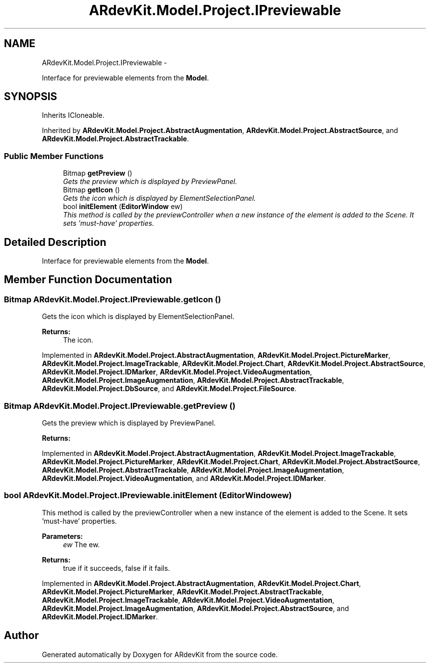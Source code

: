 .TH "ARdevKit.Model.Project.IPreviewable" 3 "Sun Mar 2 2014" "Version 0.2" "ARdevKit" \" -*- nroff -*-
.ad l
.nh
.SH NAME
ARdevKit.Model.Project.IPreviewable \- 
.PP
Interface for previewable elements from the \fBModel\fP\&.  

.SH SYNOPSIS
.br
.PP
.PP
Inherits ICloneable\&.
.PP
Inherited by \fBARdevKit\&.Model\&.Project\&.AbstractAugmentation\fP, \fBARdevKit\&.Model\&.Project\&.AbstractSource\fP, and \fBARdevKit\&.Model\&.Project\&.AbstractTrackable\fP\&.
.SS "Public Member Functions"

.in +1c
.ti -1c
.RI "Bitmap \fBgetPreview\fP ()"
.br
.RI "\fIGets the preview which is displayed by PreviewPanel\&. \fP"
.ti -1c
.RI "Bitmap \fBgetIcon\fP ()"
.br
.RI "\fIGets the icon which is displayed by ElementSelectionPanel\&. \fP"
.ti -1c
.RI "bool \fBinitElement\fP (\fBEditorWindow\fP ew)"
.br
.RI "\fIThis method is called by the previewController when a new instance of the element is added to the Scene\&. It sets 'must-have' properties\&. \fP"
.in -1c
.SH "Detailed Description"
.PP 
Interface for previewable elements from the \fBModel\fP\&. 


.SH "Member Function Documentation"
.PP 
.SS "Bitmap ARdevKit\&.Model\&.Project\&.IPreviewable\&.getIcon ()"

.PP
Gets the icon which is displayed by ElementSelectionPanel\&. 
.PP
\fBReturns:\fP
.RS 4
The icon\&. 
.RE
.PP

.PP
Implemented in \fBARdevKit\&.Model\&.Project\&.AbstractAugmentation\fP, \fBARdevKit\&.Model\&.Project\&.PictureMarker\fP, \fBARdevKit\&.Model\&.Project\&.ImageTrackable\fP, \fBARdevKit\&.Model\&.Project\&.Chart\fP, \fBARdevKit\&.Model\&.Project\&.AbstractSource\fP, \fBARdevKit\&.Model\&.Project\&.IDMarker\fP, \fBARdevKit\&.Model\&.Project\&.VideoAugmentation\fP, \fBARdevKit\&.Model\&.Project\&.ImageAugmentation\fP, \fBARdevKit\&.Model\&.Project\&.AbstractTrackable\fP, \fBARdevKit\&.Model\&.Project\&.DbSource\fP, and \fBARdevKit\&.Model\&.Project\&.FileSource\fP\&.
.SS "Bitmap ARdevKit\&.Model\&.Project\&.IPreviewable\&.getPreview ()"

.PP
Gets the preview which is displayed by PreviewPanel\&. 
.PP
\fBReturns:\fP
.RS 4

.RE
.PP

.PP
Implemented in \fBARdevKit\&.Model\&.Project\&.AbstractAugmentation\fP, \fBARdevKit\&.Model\&.Project\&.ImageTrackable\fP, \fBARdevKit\&.Model\&.Project\&.PictureMarker\fP, \fBARdevKit\&.Model\&.Project\&.Chart\fP, \fBARdevKit\&.Model\&.Project\&.AbstractSource\fP, \fBARdevKit\&.Model\&.Project\&.AbstractTrackable\fP, \fBARdevKit\&.Model\&.Project\&.ImageAugmentation\fP, \fBARdevKit\&.Model\&.Project\&.VideoAugmentation\fP, and \fBARdevKit\&.Model\&.Project\&.IDMarker\fP\&.
.SS "bool ARdevKit\&.Model\&.Project\&.IPreviewable\&.initElement (\fBEditorWindow\fPew)"

.PP
This method is called by the previewController when a new instance of the element is added to the Scene\&. It sets 'must-have' properties\&. 
.PP
\fBParameters:\fP
.RS 4
\fIew\fP The ew\&. 
.RE
.PP
.PP
\fBReturns:\fP
.RS 4
true if it succeeds, false if it fails\&. 
.RE
.PP

.PP
Implemented in \fBARdevKit\&.Model\&.Project\&.AbstractAugmentation\fP, \fBARdevKit\&.Model\&.Project\&.Chart\fP, \fBARdevKit\&.Model\&.Project\&.PictureMarker\fP, \fBARdevKit\&.Model\&.Project\&.AbstractTrackable\fP, \fBARdevKit\&.Model\&.Project\&.ImageTrackable\fP, \fBARdevKit\&.Model\&.Project\&.VideoAugmentation\fP, \fBARdevKit\&.Model\&.Project\&.ImageAugmentation\fP, \fBARdevKit\&.Model\&.Project\&.AbstractSource\fP, and \fBARdevKit\&.Model\&.Project\&.IDMarker\fP\&.

.SH "Author"
.PP 
Generated automatically by Doxygen for ARdevKit from the source code\&.
